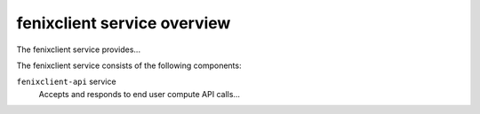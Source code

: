 ============================
fenixclient service overview
============================
The fenixclient service provides...

The fenixclient service consists of the following components:

``fenixclient-api`` service
  Accepts and responds to end user compute API calls...
